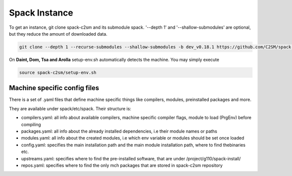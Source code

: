 Spack Instance
==============

To get an instance, git clone spack-c2sm and its submodule spack.
'--depth 1' and '--shallow-submodules' are optional, but they reduce the amount of downloaded data.

.. code-block:: bash

    git clone --depth 1 --recurse-submodules --shallow-submodules -b dev_v0.18.1 https://github.com/C2SM/spack-c2sm.git

On **Daint, Dom, Tsa and Arolla** setup-env.sh automatically detects the machine. You may simply execute

.. code-block:: bash

    source spack-c2sm/setup-env.sh

Machine specific config files
------------------------------
There is a set of .yaml files that define machine specific things like compilers, modules, preinstalled packages
and more.

They are available under spack/etc/spack. Their structure is:

* compilers.yaml: all info about available compilers, machine specific compiler flags, module to load (PrgEnv) before compiling
* packages.yaml: all info about the already installed dependencies, i.e their module names or paths
* modules.yaml: all info about the created modules, i.e which env variable or modules should be set once loaded
* config.yaml: specifies the main installation path and the main module installation path, where to find thebinaries etc.
* upstreams.yaml: specifies where to find the pre-installed software, that are under /project/g110/spack-install/
* repos.yaml: specifies where to find the only mch packages that are stored in spack-c2sm repository
